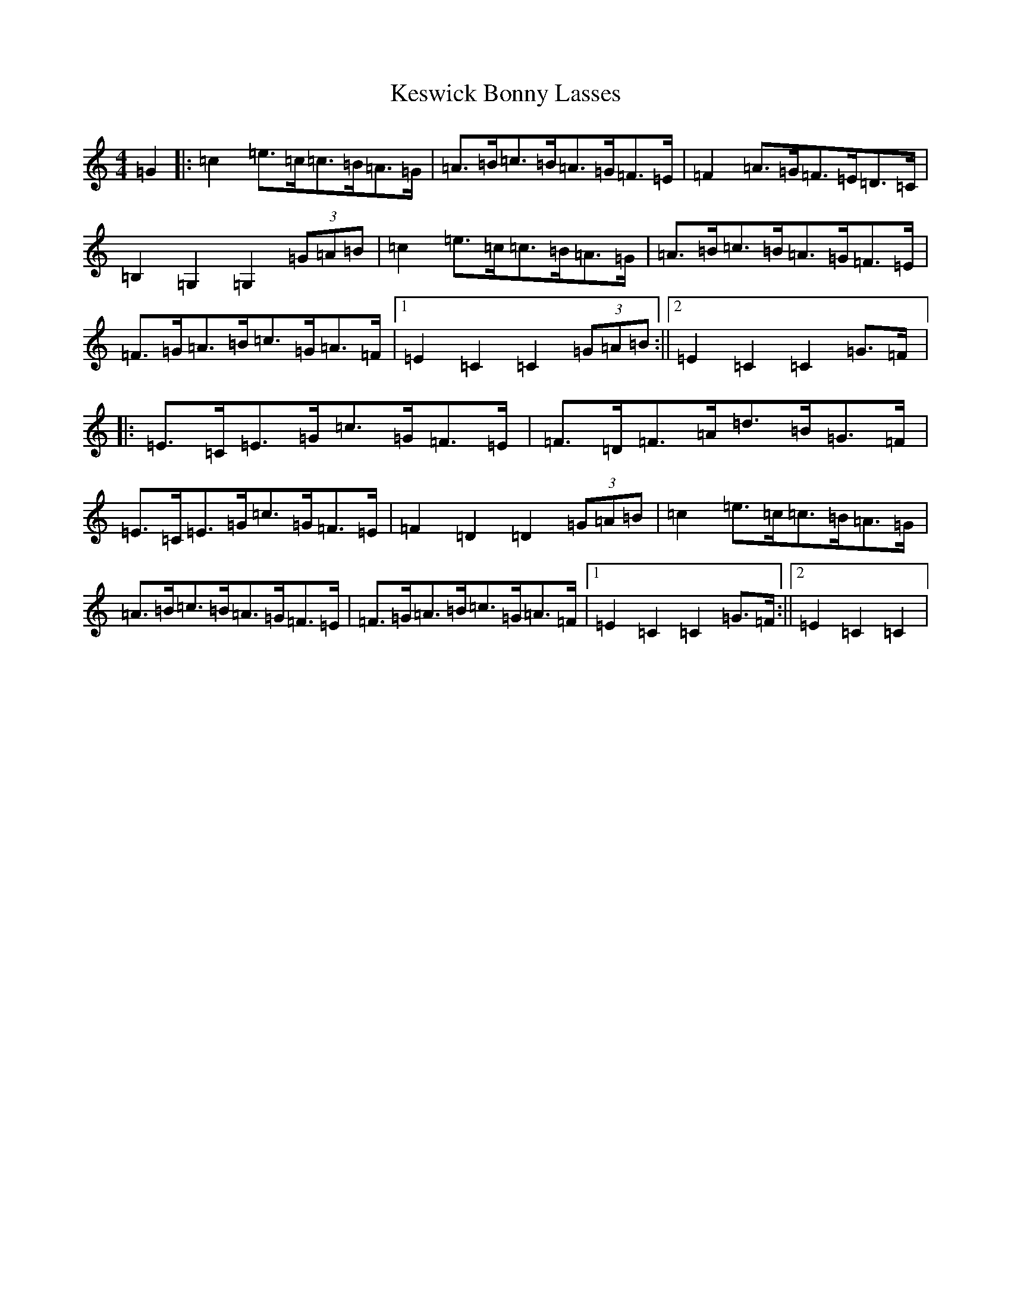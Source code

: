 X: 11311
T: Keswick Bonny Lasses
S: https://thesession.org/tunes/8580#setting8580
Z: D Major
R: hornpipe
M: 4/4
L: 1/8
K: C Major
=G2|:=c2=e>=c=c>=B=A>=G|=A>=B=c>=B=A>=G=F>=E|=F2=A>=G=F>=E=D>=C|=B,2=G,2=G,2(3=G=A=B|=c2=e>=c=c>=B=A>=G|=A>=B=c>=B=A>=G=F>=E|=F>=G=A>=B=c>=G=A>=F|1=E2=C2=C2(3=G=A=B:||2=E2=C2=C2=G>=F|:=E>=C=E>=G=c>=G=F>=E|=F>=D=F>=A=d>=B=G>=F|=E>=C=E>=G=c>=G=F>=E|=F2=D2=D2(3=G=A=B|=c2=e>=c=c>=B=A>=G|=A>=B=c>=B=A>=G=F>=E|=F>=G=A>=B=c>=G=A>=F|1=E2=C2=C2=G>=F:||2=E2=C2=C2|